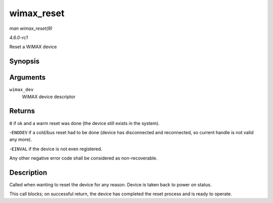 
.. _API-wimax-reset:

===========
wimax_reset
===========

*man wimax_reset(9)*

*4.6.0-rc1*

Reset a WiMAX device


Synopsis
========

.. c:function:: int wimax_reset( struct wimax_dev * wimax_dev )

Arguments
=========

``wimax_dev``
    WiMAX device descriptor


Returns
=======

``0`` if ok and a warm reset was done (the device still exists in the system).

-``ENODEV`` if a cold/bus reset had to be done (device has disconnected and reconnected, so current handle is not valid any more).

-``EINVAL`` if the device is not even registered.

Any other negative error code shall be considered as non-recoverable.


Description
===========

Called when wanting to reset the device for any reason. Device is taken back to power on status.

This call blocks; on successful return, the device has completed the reset process and is ready to operate.
